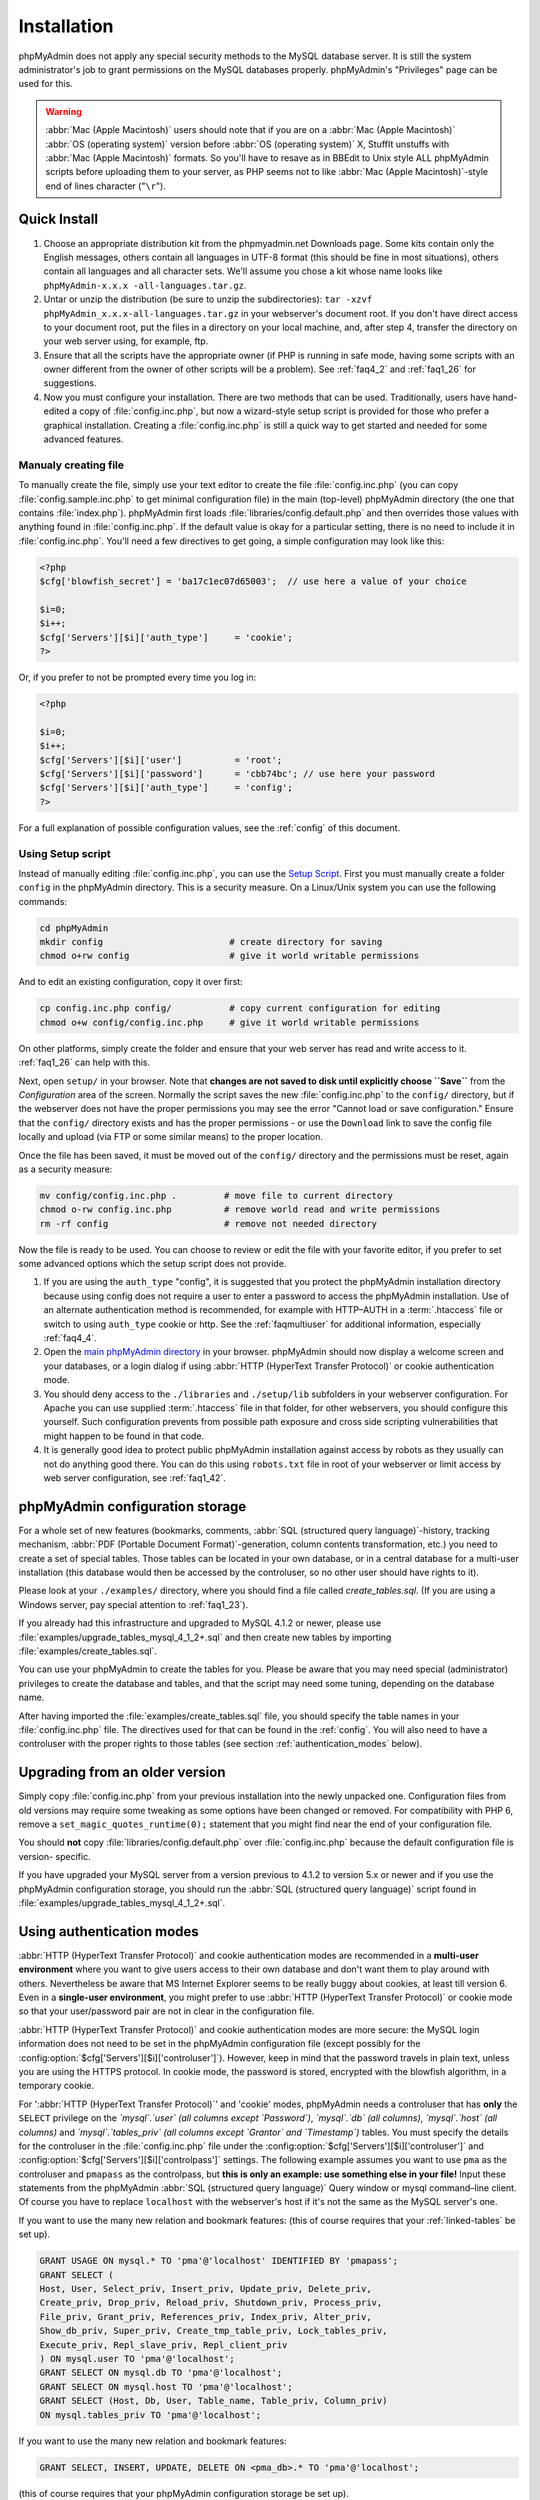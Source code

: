 .. _setup:

Installation
============

phpMyAdmin does not apply any special security methods to the MySQL
database server. It is still the system administrator's job to grant
permissions on the MySQL databases properly. phpMyAdmin's "Privileges"
page can be used for this.

.. warning::

    :abbr:`Mac (Apple Macintosh)` users should note that if you are on a
    :abbr:`Mac (Apple Macintosh)` :abbr:`OS (operating system)` version before
    :abbr:`OS (operating system)` X, StuffIt unstuffs with :abbr:`Mac (Apple
    Macintosh)` formats. So you'll have to resave as in BBEdit to Unix style
    ALL phpMyAdmin scripts before uploading them to your server, as PHP seems
    not to like :abbr:`Mac (Apple Macintosh)`-style end of lines character
    ("``\r``").

.. _quick_install:

Quick Install
+++++++++++++

#. Choose an appropriate distribution kit from the phpmyadmin.net
   Downloads page. Some kits contain only the English messages, others
   contain all languages in UTF-8 format (this should be fine in most
   situations), others contain all languages and all character sets.
   We'll assume you chose a kit whose name looks like ``phpMyAdmin-x.x.x
   -all-languages.tar.gz``.
#. Untar or unzip the distribution (be sure to unzip the subdirectories):
   ``tar -xzvf phpMyAdmin_x.x.x-all-languages.tar.gz`` in your
   webserver's document root. If you don't have direct access to your
   document root, put the files in a directory on your local machine,
   and, after step 4, transfer the directory on your web server using,
   for example, ftp.
#. Ensure that all the scripts have the appropriate owner (if PHP is
   running in safe mode, having some scripts with an owner different from
   the owner of other scripts will be a problem). See :ref:`faq4_2` and
   :ref:`faq1_26` for suggestions.
#. Now you must configure your installation. There are two methods that
   can be used. Traditionally, users have hand-edited a copy of
   :file:`config.inc.php`, but now a wizard-style setup script is provided
   for those who prefer a graphical installation. Creating a
   :file:`config.inc.php` is still a quick way to get started and needed for
   some advanced features.


Manualy creating file
---------------------

To manually create the file, simply use your text editor to create the
file :file:`config.inc.php` (you can copy :file:`config.sample.inc.php` to get
minimal configuration file) in the main (top-level) phpMyAdmin
directory (the one that contains :file:`index.php`). phpMyAdmin first
loads :file:`libraries/config.default.php` and then overrides those values
with anything found in :file:`config.inc.php`. If the default value is
okay for a particular setting, there is no need to include it in
:file:`config.inc.php`. You'll need a few directives to get going, a
simple configuration may look like this:

.. code-block:: php

    
    <?php
    $cfg['blowfish_secret'] = 'ba17c1ec07d65003';  // use here a value of your choice
    
    $i=0;
    $i++;
    $cfg['Servers'][$i]['auth_type']     = 'cookie';
    ?>

Or, if you prefer to not be prompted every time you log in:

.. code-block:: php

    
    <?php
    
    $i=0;
    $i++;
    $cfg['Servers'][$i]['user']          = 'root';
    $cfg['Servers'][$i]['password']      = 'cbb74bc'; // use here your password
    $cfg['Servers'][$i]['auth_type']     = 'config';
    ?>

For a full explanation of possible configuration values, see the 
:ref:`config` of this document.

.. index:: Setup script

.. _setup_script:

Using Setup script
------------------

Instead of manually editing :file:`config.inc.php`, you can use the `Setup
Script <setup/>`_. First you must manually create a folder ``config``
in the phpMyAdmin directory. This is a security measure. On a
Linux/Unix system you can use the following commands:

.. code-block:: sh

    
    cd phpMyAdmin
    mkdir config                        # create directory for saving
    chmod o+rw config                   # give it world writable permissions

And to edit an existing configuration, copy it over first:

.. code-block:: sh

    
    cp config.inc.php config/           # copy current configuration for editing
    chmod o+w config/config.inc.php     # give it world writable permissions

On other platforms, simply create the folder and ensure that your web
server has read and write access to it. :ref:`faq1_26` can help with
this.

Next, open ``setup/`` in your browser. Note that **changes are
not saved to disk until explicitly choose ``Save``** from the
*Configuration* area of the screen. Normally the script saves the new
:file:`config.inc.php` to the ``config/`` directory, but if the webserver does
not have the proper permissions you may see the error "Cannot load or
save configuration." Ensure that the ``config/`` directory exists and
has the proper permissions - or use the ``Download`` link to save the
config file locally and upload (via FTP or some similar means) to the
proper location.

Once the file has been saved, it must be moved out of the ``config/``
directory and the permissions must be reset, again as a security
measure:

.. code-block:: sh

    
    mv config/config.inc.php .         # move file to current directory
    chmod o-rw config.inc.php          # remove world read and write permissions
    rm -rf config                      # remove not needed directory

Now the file is ready to be used. You can choose to review or edit the
file with your favorite editor, if you prefer to set some advanced
options which the setup script does not provide.

#. If you are using the ``auth_type`` "config", it is suggested that you
   protect the phpMyAdmin installation directory because using config
   does not require a user to enter a password to access the phpMyAdmin
   installation. Use of an alternate authentication method is
   recommended, for example with HTTP–AUTH in a :term:`.htaccess` file or switch to using
   ``auth_type`` cookie or http. See the :ref:`faqmultiuser`
   for additional information, especially :ref:`faq4_4`.
#. Open the `main phpMyAdmin directory <index.php>`_ in your browser.
   phpMyAdmin should now display a welcome screen and your databases, or
   a login dialog if using :abbr:`HTTP (HyperText Transfer Protocol)` or
   cookie authentication mode.
#. You should deny access to the ``./libraries`` and ``./setup/lib``
   subfolders in your webserver configuration. For Apache you can use
   supplied :term:`.htaccess`  file in that folder, for other webservers, you should
   configure this yourself. Such configuration prevents from possible
   path exposure and cross side scripting vulnerabilities that might
   happen to be found in that code.
#. It is generally good idea to protect public phpMyAdmin installation
   against access by robots as they usually can not do anything good
   there. You can do this using ``robots.txt`` file in root of your
   webserver or limit access by web server configuration, see
   :ref:`faq1_42`.

.. index:: 
    single: Configuration storage
    single: phpMyAdmin configuration storage
    single: pmadb

.. _linked-tables:

phpMyAdmin configuration storage
++++++++++++++++++++++++++++++++

For a whole set of new features (bookmarks, comments, :abbr:`SQL
(structured query language)`-history, tracking mechanism, :abbr:`PDF
(Portable Document Format)`-generation, column contents
transformation, etc.) you need to create a set of special tables.
Those tables can be located in your own database, or in a central
database for a multi-user installation (this database would then be
accessed by the controluser, so no other user should have rights to
it).

Please look at your ``./examples/`` directory, where you should find a
file called *create\_tables.sql*. (If you are using a Windows server,
pay special attention to :ref:`faq1_23`).

If you already had this infrastructure and upgraded to MySQL 4.1.2 or
newer, please use :file:`examples/upgrade_tables_mysql_4_1_2+.sql`
and then create new tables by importing
:file:`examples/create_tables.sql`.

You can use your phpMyAdmin to create the tables for you. Please be
aware that you may need special (administrator) privileges to create
the database and tables, and that the script may need some tuning,
depending on the database name.

After having imported the :file:`examples/create_tables.sql` file, you
should specify the table names in your :file:`config.inc.php` file. The
directives used for that can be found in the :ref:`config`. You will also need to
have a controluser with the proper rights to those tables (see section
:ref:`authentication_modes` below).

.. _upgrading:

Upgrading from an older version
+++++++++++++++++++++++++++++++

Simply copy :file:`config.inc.php` from your previous installation into
the newly unpacked one. Configuration files from old versions may
require some tweaking as some options have been changed or removed.
For compatibility with PHP 6, remove a
``set_magic_quotes_runtime(0);`` statement that you might find near
the end of your configuration file.

You should **not** copy :file:`libraries/config.default.php` over
:file:`config.inc.php` because the default configuration file is version-
specific.

If you have upgraded your MySQL server from a version previous to
4.1.2 to version 5.x or newer and if you use the phpMyAdmin
configuration storage, you should run the :abbr:`SQL (structured query
language)` script found in
:file:`examples/upgrade_tables_mysql_4_1_2+.sql`.

.. index:: Authentication mode

.. _authentication_modes:

Using authentication modes
++++++++++++++++++++++++++

:abbr:`HTTP (HyperText Transfer Protocol)` and cookie authentication
modes are recommended in a **multi-user environment** where you want
to give users access to their own database and don't want them to play
around with others. Nevertheless be aware that MS Internet Explorer
seems to be really buggy about cookies, at least till version 6. Even
in a **single-user environment**, you might prefer to use :abbr:`HTTP
(HyperText Transfer Protocol)` or cookie mode so that your
user/password pair are not in clear in the configuration file.

:abbr:`HTTP (HyperText Transfer Protocol)` and cookie authentication
modes are more secure: the MySQL login information does not need to be
set in the phpMyAdmin configuration file (except possibly for the 
:config:option:`$cfg['Servers'][$i]['controluser']`).
However, keep in mind that the password travels in plain text, unless
you are using the HTTPS protocol. In cookie mode, the password is
stored, encrypted with the blowfish algorithm, in a temporary cookie.

.. note: 
   
    This section is only applicable if your MySQL server is running
    with ``--skip-show-database``. 

For ':abbr:`HTTP (HyperText Transfer
Protocol)`' and 'cookie' modes, phpMyAdmin needs a controluser that
has **only** the ``SELECT`` privilege on the *`mysql`.`user` (all
columns except `Password`)*, *`mysql`.`db` (all columns)*,
*`mysql`.`host` (all columns)* and *`mysql`.`tables\_priv` (all
columns except `Grantor` and `Timestamp`)* tables. You must specify
the details for the controluser  in the :file:`config.inc.php` file under the 
:config:option:`$cfg['Servers'][$i]['controluser']` and
:config:option:`$cfg['Servers'][$i]['controlpass']`
settings. The following example assumes you want to use ``pma`` as the
controluser and ``pmapass`` as the controlpass, but **this is only an
example: use something else in your file!** Input these statements
from the phpMyAdmin :abbr:`SQL (structured query language)` Query
window or mysql command–line client. Of course you have to replace
``localhost`` with the webserver's host if it's not the same as the
MySQL server's one. 

If you want to use the many new relation and bookmark features:  (this of
course requires that your :ref:`linked-tables` be set up).

.. code-block:: mysql
   
   GRANT USAGE ON mysql.* TO 'pma'@'localhost' IDENTIFIED BY 'pmapass';
   GRANT SELECT (
   Host, User, Select_priv, Insert_priv, Update_priv, Delete_priv,
   Create_priv, Drop_priv, Reload_priv, Shutdown_priv, Process_priv,
   File_priv, Grant_priv, References_priv, Index_priv, Alter_priv,
   Show_db_priv, Super_priv, Create_tmp_table_priv, Lock_tables_priv,
   Execute_priv, Repl_slave_priv, Repl_client_priv
   ) ON mysql.user TO 'pma'@'localhost';
   GRANT SELECT ON mysql.db TO 'pma'@'localhost';
   GRANT SELECT ON mysql.host TO 'pma'@'localhost';
   GRANT SELECT (Host, Db, User, Table_name, Table_priv, Column_priv)
   ON mysql.tables_priv TO 'pma'@'localhost';
   
If you want to use the many new relation and bookmark features:
   
.. code-block:: mysql
   
   GRANT SELECT, INSERT, UPDATE, DELETE ON <pma_db>.* TO 'pma'@'localhost';
   
(this of course requires that your phpMyAdmin
configuration storage be set up).
   
Then each of the *true* users should be granted a set of privileges
on a set of particular databases. Normally you shouldn't give global
privileges to an ordinary user, unless you understand the impact of those
privileges (for example, you are creating a superuser).
For example, to grant the user *real_user* with all privileges on
the database *user_base*:
   
.. code-block:: mysql
   
   GRANT ALL PRIVILEGES ON user_base.* TO 'real_user'@localhost IDENTIFIED BY 'real_password';
   
   
What the user may now do is controlled entirely by the MySQL user management
system. With HTTP or cookie authentication mode, you don't need to fill the
user/password fields inside the :config:option:`$cfg['Servers']`.

.. index:: pair: HTTP; Authentication mode

HTTP authentication mode
------------------------

* Uses :abbr:`HTTP (HyperText Transfer Protocol)` Basic authentication
  method and allows you to log in as any valid MySQL user.
* Is supported with most PHP configurations. For :abbr:`IIS (Internet
  Information Services)` (:abbr:`ISAPI (Internet Server Application
  Programming Interface)`) support using :abbr:`CGI (Common Gateway
  Interface)` PHP see :ref:`faq1_32`, for using with Apache :abbr:`CGI
  (Common Gateway Interface)` see :ref:`faq1_35`.
* See also :ref:`faq4_4` about not using the :term:`.htaccess` mechanism along with
  ':abbr:`HTTP (HyperText Transfer Protocol)`' authentication mode.

.. index:: pair: Cookie; Authentication mode

Cookie authentication mode
--------------------------

* You can use this method as a replacement for the :abbr:`HTTP
  (HyperText Transfer Protocol)` authentication (for example, if you're
  running :abbr:`IIS (Internet Information Services)`).
* Obviously, the user must enable cookies in the browser, but this is
  now a requirement for all authentication modes.
* With this mode, the user can truly log out of phpMyAdmin and log in
  back with the same username.
* If you want to log in to arbitrary server see :config:option:`$cfg['AllowArbitraryServer']` directive.
* As mentioned in the  section, having the ``mcrypt`` extension will
  speed up access considerably, but is not required.

.. index:: pair: Signon; Authentication mode

Signon authentication mode
--------------------------

* This mode is a convenient way of using credentials from another
  application to authenticate to phpMyAdmin.
* The other application has to store login information into session
  data.
* More details in the  section.

.. seealso:: :config:option:`$cfg['Servers'][$i]['SignonSession']` :config:option:`$cfg['Servers'][$i]['SignonScript']` :config:option:`$cfg['Servers'][$i]['SignonURL']`


.. index:: pair: Config; Authentication mode

Config authentication mode
--------------------------

* This mode is the less secure one because it requires you to fill the
  :config:option:`$cfg['Servers'][$i]['user']` and
  :config:option:`$cfg['Servers'][$i]['password']`
  fields (and as a result, anyone who can read your :file:`config.inc.php`
  can discover your username and password).  But you don't need to setup
  a "controluser" here: using the :config:option:`$cfg['Servers'][$i]['only_db']` might be enough.
* In the :ref:`faqmultiuser` section, there is an entry explaining how
  to protect your configuration file.
* For additional security in this mode, you may wish to consider the
  Host authentication :config:option:`$cfg['Servers'][$i]['AllowDeny']['order']`
  and :config:option:`$cfg['Servers'][$i]['AllowDeny']['rules']` configuration directives.
* Unlike cookie and http, does not require a user to log in when first
  loading the phpMyAdmin site. This is by design but could allow any
  user to access your installation. Use of some restriction method is
  suggested, perhaps a :term:`.htaccess` file with the HTTP-AUTH directive or disallowing
  incoming HTTP requests at one’s router or firewall will suffice (both
  of which are beyond the scope of this manual but easily searchable
  with Google).

.. index:: pair: Swekey; Authentication mode

.. _swekey:

Swekey authentication mode
--------------------------

The Swekey is a low cost authentication USB key that can be used in
web applications. When Swekey authentication is activated, phpMyAdmin
requires the users's Swekey to be plugged before entering the login
page (currently supported for cookie authentication mode only). Swekey
Authentication is disabled by default. To enable it, add the following
line to :file:`config.inc.php`:

.. code-block:: php
    
    $cfg['Servers'][$i]['auth_swekey_config'] = '/etc/swekey.conf';

You then have to create the ``swekey.conf`` file that will associate
each user with their Swekey Id. It is important to place this file
outside of your web server's document root (in the example, it is
located in ``/etc``). A self documented sample file is provided in the
``examples`` directory. Feel free to use it with your own users'
information. If you want to purchase a Swekey please visit
`http://phpmyadmin.net/auth\_key <http://phpmyadmin.net/auth_key>`_
since this link provides funding for phpMyAdmin.

.. seealso:: :config:option:`$cfg['Servers'][$i]['auth_swekey_config']`


Securing your phpMyAdmin installation
+++++++++++++++++++++++++++++++++++++

The phpMyAdmin team tries hardly to make the application secure, however there
are always ways to make your installation more secure:

* remove ``setup`` directory from phpMyAdmin, you will probably not 
  use it after initial setup
* prevent access to ``libraries`` directory from browser, 
  as it is not needed, supplied ``.htaccess`` file does this
* properly choose authentication method - :ref:`cookie`
  is probably the best choice for shared hosting
* in case you don't want all MySQL users to be able to access 
  phpMyAdmin, you can use :config:option:`$cfg['Servers'][$i]['AllowDeny']['rules']` to limit them
* consider hiding phpMyAdmin behind authentication proxy, so that 
  MySQL credenticals are not all users need to login
